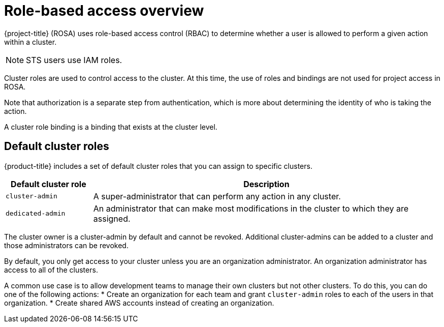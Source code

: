 // Module included in the following assemblies:
//
// * rosa-getting-started/rosa-accessing-cluster.adoc

[id="rosa-rbac-overview_{context}"]
= Role-based access overview

{project-title} (ROSA) uses role-based access control (RBAC) to determine whether a user is allowed to
perform a given action within a cluster.

[NOTE]
====
STS users use IAM roles.
====

Cluster roles are used to control access to the cluster. At this time, the use of roles and bindings are not used for project access in ROSA.

Note that authorization is a separate step from authentication, which is more about determining the identity of who is taking the action.

A cluster role binding is a binding that exists at the cluster level.

[id="default-roles_{context}"]
== Default cluster roles

{product-title} includes a set of default cluster roles that you can assign to specific clusters.

[cols="1,4",options="header"]
|===
|Default cluster role |Description

|`cluster-admin` |A super-administrator that can perform any action in any cluster.

|`dedicated-admin` |An administrator that can make most modifications in the cluster to which they are assigned.
|===

The cluster owner is a cluster-admin by default and cannot be revoked. Additional cluster-admins can be added to a cluster and those administrators can be revoked.

By default, you only get access to your cluster unless you are an organization administrator. An organization administrator has access to all of the clusters.

A common use case is to allow development teams to manage their own clusters but not other clusters. To do this, you can do one of the following actions:
* Create an organization for each team and grant `cluster-admin` roles to each of the users in that organization.
* Create shared AWS accounts instead of creating an organization.
